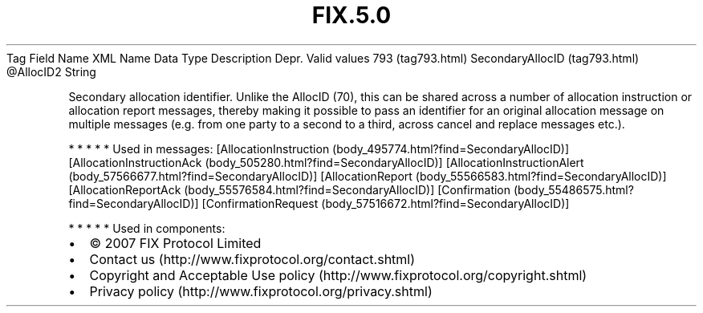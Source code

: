 .TH FIX.5.0 "" "" "Tag #793"
Tag
Field Name
XML Name
Data Type
Description
Depr.
Valid values
793 (tag793.html)
SecondaryAllocID (tag793.html)
\@AllocID2
String
.PP
Secondary allocation identifier. Unlike the AllocID (70), this can
be shared across a number of allocation instruction or allocation
report messages, thereby making it possible to pass an identifier
for an original allocation message on multiple messages (e.g. from
one party to a second to a third, across cancel and replace
messages etc.).
.PP
   *   *   *   *   *
Used in messages:
[AllocationInstruction (body_495774.html?find=SecondaryAllocID)]
[AllocationInstructionAck (body_505280.html?find=SecondaryAllocID)]
[AllocationInstructionAlert (body_57566677.html?find=SecondaryAllocID)]
[AllocationReport (body_55566583.html?find=SecondaryAllocID)]
[AllocationReportAck (body_55576584.html?find=SecondaryAllocID)]
[Confirmation (body_55486575.html?find=SecondaryAllocID)]
[ConfirmationRequest (body_57516672.html?find=SecondaryAllocID)]
.PP
   *   *   *   *   *
Used in components:

.PD 0
.P
.PD

.PP
.PP
.IP \[bu] 2
© 2007 FIX Protocol Limited
.IP \[bu] 2
Contact us (http://www.fixprotocol.org/contact.shtml)
.IP \[bu] 2
Copyright and Acceptable Use policy (http://www.fixprotocol.org/copyright.shtml)
.IP \[bu] 2
Privacy policy (http://www.fixprotocol.org/privacy.shtml)
